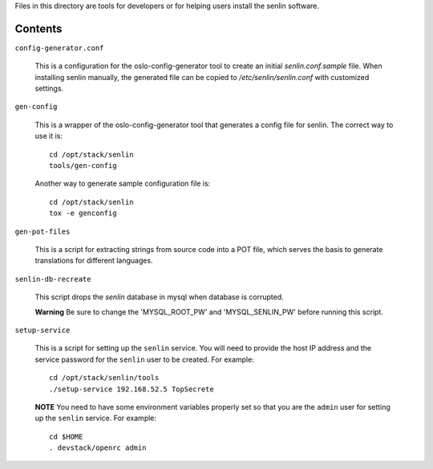 
Files in this directory are tools for developers or for helping users install
the senlin software.

--------
Contents
--------

``config-generator.conf``

  This is a configuration for the oslo-config-generator tool to create an
  initial `senlin.conf.sample` file. When installing senlin manually, the
  generated file can be copied to `/etc/senlin/senlin.conf` with customized
  settings.


``gen-config``

  This is a wrapper of the oslo-config-generator tool that generates a config
  file for senlin. The correct way to use it is::

   cd /opt/stack/senlin
   tools/gen-config

  Another way to generate sample configuration file is::

   cd /opt/stack/senlin
   tox -e genconfig


``gen-pot-files``

  This is a script for extracting strings from source code into a POT file,
  which serves the basis to generate translations for different languages.


``senlin-db-recreate``

  This script drops the `senlin` database in mysql when database is corrupted.

  **Warning**
  Be sure to change the 'MYSQL_ROOT_PW' and 'MYSQL_SENLIN_PW' before running
  this script.


``setup-service``

  This is a script for setting up the ``senlin`` service. You will need to
  provide the host IP address and the service password for the ``senlin``
  user to be created. For example::

    cd /opt/stack/senlin/tools
    ./setup-service 192.168.52.5 TopSecrete

  **NOTE**
  You need to have some environment variables properly set so that you are
  the ``admin`` user for setting up the ``senlin`` service. For example::

    cd $HOME
    . devstack/openrc admin
